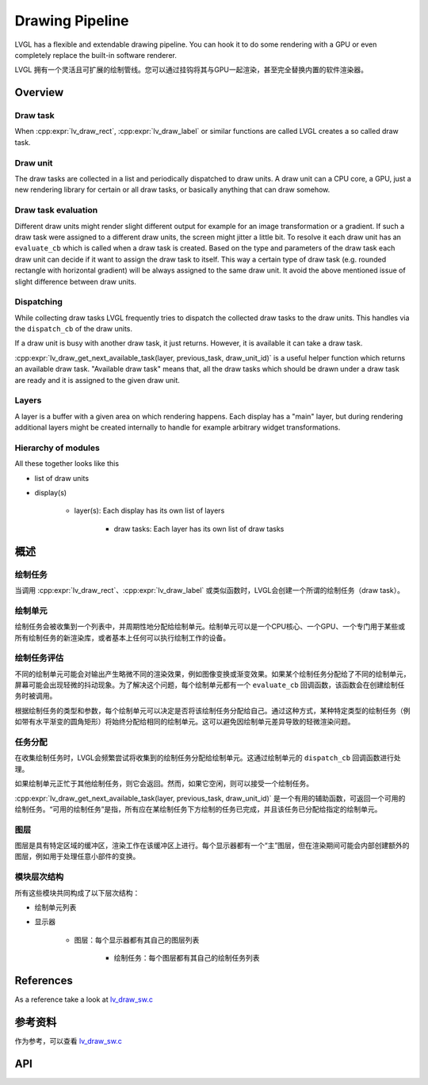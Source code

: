 .. _draw:

================
Drawing Pipeline
================

.. raw:: html

   <details>
     <summary>显示原文</summary>

LVGL has a flexible and extendable drawing pipeline.  You can hook it to do
some rendering with a GPU or even completely replace the built-in
software renderer.

.. raw:: html

   </details>
   <br>

LVGL 拥有一个灵活且可扩展的绘制管线。您可以通过挂钩将其与GPU一起渲染，甚至完全替换内置的软件渲染器。

.. raw:: html

   <details>
     <summary>显示原文</summary>

Overview
********

Draw task
---------


When :cpp:expr:`lv_draw_rect`, :cpp:expr:`lv_draw_label` or similar functions are called
LVGL creates a so called draw task.

Draw unit
---------

The draw tasks are collected in a list and periodically dispatched to draw units. A
draw unit can a CPU core, a GPU, just a new rendering library for certain or all draw tasks,
or basically anything that can draw somehow.

Draw task evaluation
--------------------

Different draw units might render slight different output for example for an image transformation or
a gradient. If such a draw task were assigned to a different draw units, the screen might jitter a
little bit. To resolve it each draw unit has an ``evaluate_cb`` which is called when a draw task is created.
Based on the type and parameters of the draw task each draw unit can decide if it want to assign the
draw task to itself. This way a certain type of draw task (e.g. rounded rectangle with horizontal
gradient) will be always assigned to the same draw unit. It avoid the above mentioned issue of
slight difference between draw units.


Dispatching
-----------

While collecting draw tasks LVGL frequently tries to dispatch the collected draw tasks to the draw units.
This handles via the ``dispatch_cb`` of the draw units.

If a draw unit is busy with another draw task, it just returns. However, it is available it can take a draw task.

:cpp:expr:`lv_draw_get_next_available_task(layer, previous_task, draw_unit_id)` is a useful helper function which
returns an available draw task. "Available draw task" means that, all the draw tasks which should be drawn under a draw task
are ready and it is assigned to the given draw unit.


Layers
------

A layer is a buffer with a given area on which rendering happens. Each display has a "main" layer, but
during rendering additional layers might be created internally to handle for example arbitrary widget transformations.


Hierarchy of modules
--------------------

All these together looks like this

- list of draw units
- display(s)

   - layer(s): Each display has its own list of layers

      - draw tasks: Each layer has its own list of draw tasks

.. raw:: html

   </details>
   <br>

概述
********

绘制任务
---------

当调用 :cpp:expr:`lv_draw_rect`、:cpp:expr:`lv_draw_label` 或类似函数时，LVGL会创建一个所谓的绘制任务（draw task）。  

绘制单元
---------

绘制任务会被收集到一个列表中，并周期性地分配给绘制单元。绘制单元可以是一个CPU核心、一个GPU、一个专门用于某些或所有绘制任务的新渲染库，或者基本上任何可以执行绘制工作的设备。  

绘制任务评估
--------------------

不同的绘制单元可能会对输出产生略微不同的渲染效果，例如图像变换或渐变效果。如果某个绘制任务分配给了不同的绘制单元，屏幕可能会出现轻微的抖动现象。为了解决这个问题，每个绘制单元都有一个 ``evaluate_cb`` 回调函数，该函数会在创建绘制任务时被调用。  

根据绘制任务的类型和参数，每个绘制单元可以决定是否将该绘制任务分配给自己。通过这种方式，某种特定类型的绘制任务（例如带有水平渐变的圆角矩形）将始终分配给相同的绘制单元。这可以避免因绘制单元差异导致的轻微渲染问题。  

任务分配
-----------

在收集绘制任务时，LVGL会频繁尝试将收集到的绘制任务分配给绘制单元。这通过绘制单元的 ``dispatch_cb`` 回调函数进行处理。  

如果绘制单元正忙于其他绘制任务，则它会返回。然而，如果它空闲，则可以接受一个绘制任务。  

:cpp:expr:`lv_draw_get_next_available_task(layer, previous_task, draw_unit_id)` 是一个有用的辅助函数，可返回一个可用的绘制任务。“可用的绘制任务”是指，所有应在某绘制任务下方绘制的任务已完成，并且该任务已分配给指定的绘制单元。  

图层
------

图层是具有特定区域的缓冲区，渲染工作在该缓冲区上进行。每个显示器都有一个“主”图层，但在渲染期间可能会内部创建额外的图层，例如用于处理任意小部件的变换。  

模块层次结构
--------------------

所有这些模块共同构成了以下层次结构：  

- 绘制单元列表  
- 显示器  

   - 图层：每个显示器都有其自己的图层列表  

      - 绘制任务：每个图层都有其自己的绘制任务列表  

.. raw:: html

   <details>
     <summary>显示原文</summary>

References
**********

As a reference take a look at `lv_draw_sw.c <https://github.com/lvgl/lvgl/blob/master/src/draw/sw/lv_draw_sw.c>`__

.. raw:: html

   </details>
   <br>

参考资料
**********

作为参考，可以查看 `lv_draw_sw.c <https://github.com/lvgl/lvgl/blob/master/src/draw/sw/lv_draw_sw.c>`__

API
***

